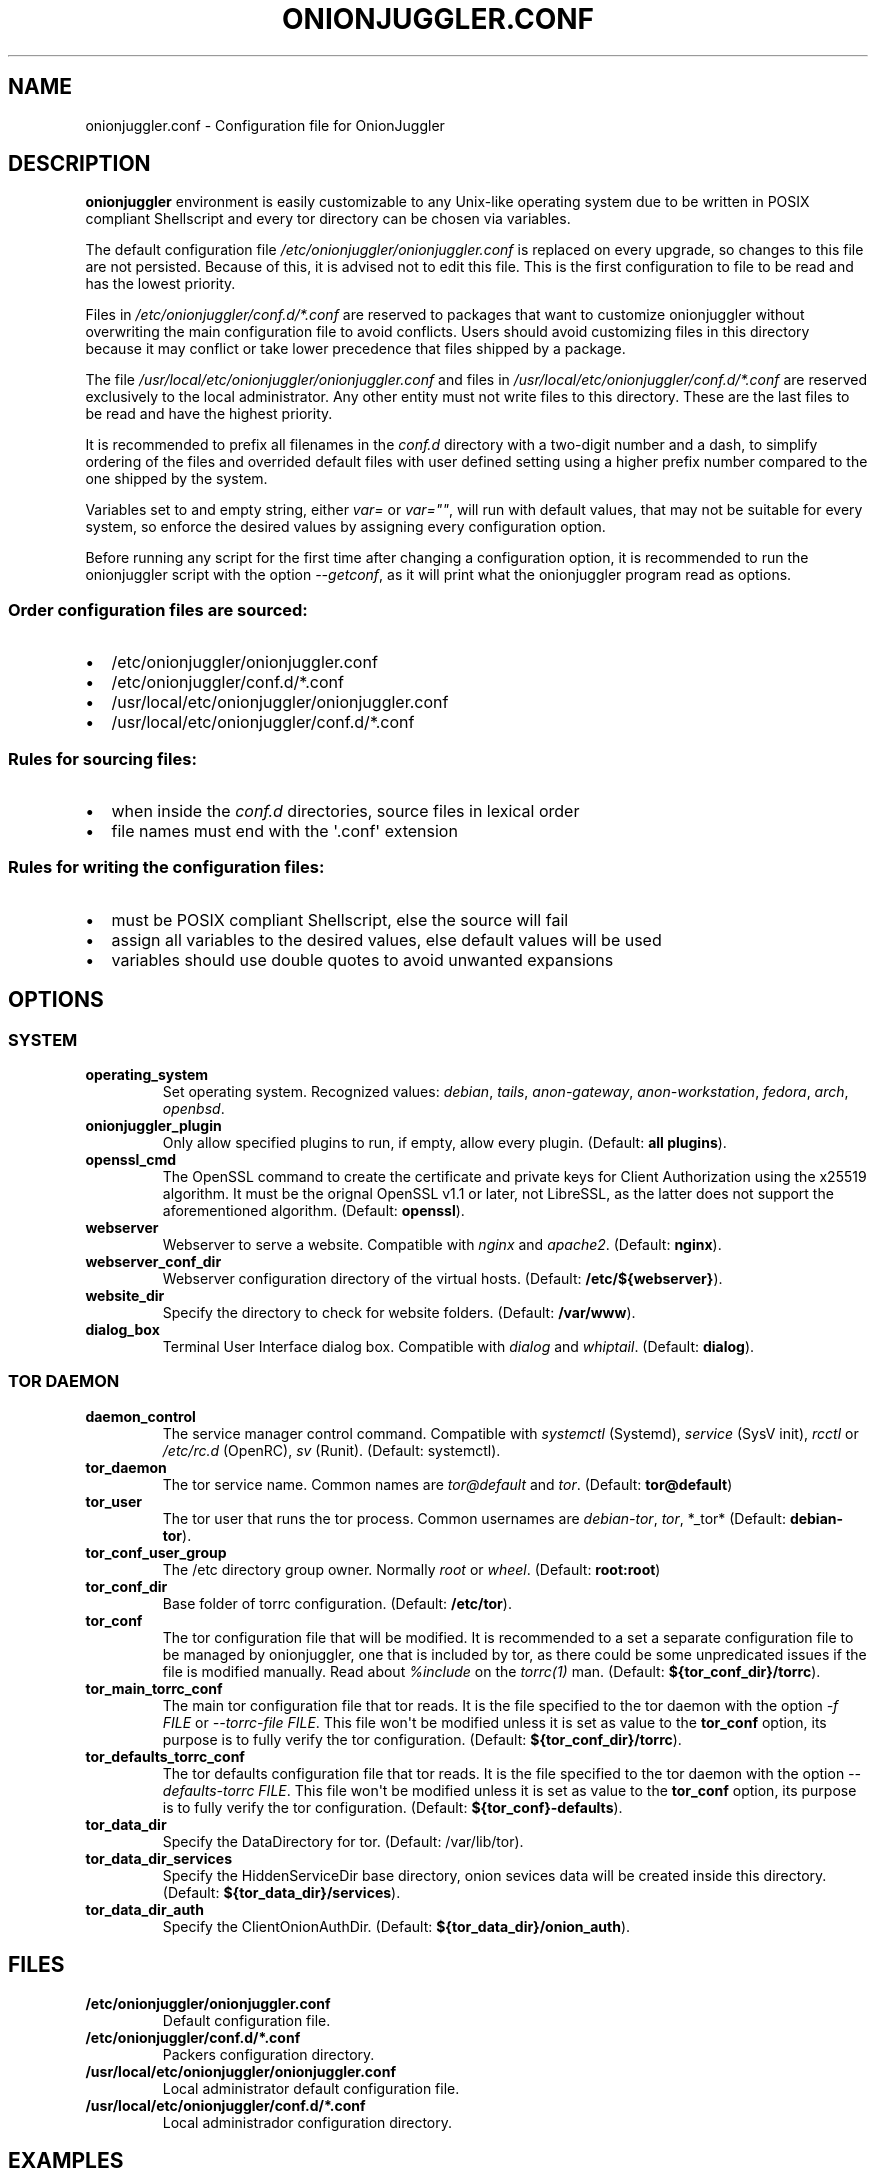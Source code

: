 .\" Automatically generated by Pandoc 2.9.2.1
.\"
.TH "ONIONJUGGLER.CONF" "5" "2022-09-15" "onionjuggler.conf 0.0.1" "Tor's System Manager Manual"
.hy
.SH NAME
.PP
onionjuggler.conf - Configuration file for OnionJuggler
.SH DESCRIPTION
.PP
\f[B]onionjuggler\f[R] environment is easily customizable to any
Unix-like operating system due to be written in POSIX compliant
Shellscript and every tor directory can be chosen via variables.
.PP
The default configuration file
\f[I]/etc/onionjuggler/onionjuggler.conf\f[R] is replaced on every
upgrade, so changes to this file are not persisted.
Because of this, it is advised not to edit this file.
This is the first configuration to file to be read and has the lowest
priority.
.PP
Files in \f[I]/etc/onionjuggler/conf.d/*.conf\f[R] are reserved to
packages that want to customize onionjuggler without overwriting the
main configuration file to avoid conflicts.
Users should avoid customizing files in this directory because it may
conflict or take lower precedence that files shipped by a package.
.PP
The file \f[I]/usr/local/etc/onionjuggler/onionjuggler.conf\f[R] and
files in \f[I]/usr/local/etc/onionjuggler/conf.d/*.conf\f[R] are
reserved exclusively to the local administrator.
Any other entity must not write files to this directory.
These are the last files to be read and have the highest priority.
.PP
It is recommended to prefix all filenames in the \f[I]conf.d\f[R]
directory with a two-digit number and a dash, to simplify ordering of
the files and overrided default files with user defined setting using a
higher prefix number compared to the one shipped by the system.
.PP
Variables set to and empty string, either \f[I]var=\f[R] or
\f[I]var=\[dq]\[dq]\f[R], will run with default values, that may not be
suitable for every system, so enforce the desired values by assigning
every configuration option.
.PP
Before running any script for the first time after changing a
configuration option, it is recommended to run the onionjuggler script
with the option \f[I]--getconf\f[R], as it will print what the
onionjuggler program read as options.
.SS Order configuration files are sourced:
.IP \[bu] 2
/etc/onionjuggler/onionjuggler.conf
.PD 0
.P
.PD
.IP \[bu] 2
/etc/onionjuggler/conf.d/*.conf
.PD 0
.P
.PD
.IP \[bu] 2
/usr/local/etc/onionjuggler/onionjuggler.conf
.PD 0
.P
.PD
.IP \[bu] 2
/usr/local/etc/onionjuggler/conf.d/*.conf
.SS Rules for sourcing files:
.IP \[bu] 2
when inside the \f[I]conf.d\f[R] directories, source files in lexical
order
.PD 0
.P
.PD
.IP \[bu] 2
file names must end with the \[aq].conf\[aq] extension
.SS Rules for writing the configuration files:
.IP \[bu] 2
must be POSIX compliant Shellscript, else the source will fail
.PD 0
.P
.PD
.IP \[bu] 2
assign all variables to the desired values, else default values will be
used
.PD 0
.P
.PD
.IP \[bu] 2
variables should use double quotes to avoid unwanted expansions
.SH OPTIONS
.SS SYSTEM
.TP
\f[B]operating_system\f[R]
Set operating system.
Recognized values: \f[I]debian\f[R], \f[I]tails\f[R],
\f[I]anon-gateway\f[R], \f[I]anon-workstation\f[R], \f[I]fedora\f[R],
\f[I]arch\f[R], \f[I]openbsd\f[R].
.TP
\f[B]onionjuggler_plugin\f[R]
Only allow specified plugins to run, if empty, allow every plugin.
(Default: \f[B]all plugins\f[R]).
.TP
\f[B]openssl_cmd\f[R]
The OpenSSL command to create the certificate and private keys for
Client Authorization using the x25519 algorithm.
It must be the orignal OpenSSL v1.1 or later, not LibreSSL, as the
latter does not support the aforementioned algorithm.
(Default: \f[B]openssl\f[R]).
.TP
\f[B]webserver\f[R]
Webserver to serve a website.
Compatible with \f[I]nginx\f[R] and \f[I]apache2\f[R].
(Default: \f[B]nginx\f[R]).
.TP
\f[B]webserver_conf_dir\f[R]
Webserver configuration directory of the virtual hosts.
(Default: \f[B]/etc/${webserver}\f[R]).
.TP
\f[B]website_dir\f[R]
Specify the directory to check for website folders.
(Default: \f[B]/var/www\f[R]).
.TP
\f[B]dialog_box\f[R]
Terminal User Interface dialog box.
Compatible with \f[I]dialog\f[R] and \f[I]whiptail\f[R].
(Default: \f[B]dialog\f[R]).
.SS TOR DAEMON
.TP
\f[B]daemon_control\f[R]
The service manager control command.
Compatible with \f[I]systemctl\f[R] (Systemd), \f[I]service\f[R] (SysV
init), \f[I]rcctl\f[R] or \f[I]/etc/rc.d\f[R] (OpenRC), \f[I]sv\f[R]
(Runit).
(Default: systemctl).
.TP
\f[B]tor_daemon\f[R]
The tor service name.
Common names are \f[I]tor\[at]default\f[R] and \f[I]tor\f[R].
(Default: \f[B]tor\[at]default\f[R])
.TP
\f[B]tor_user\f[R]
The tor user that runs the tor process.
Common usernames are \f[I]debian-tor\f[R], \f[I]tor\f[R], *_tor*
(Default: \f[B]debian-tor\f[R]).
.TP
\f[B]tor_conf_user_group\f[R]
The /etc directory group owner.
Normally \f[I]root\f[R] or \f[I]wheel\f[R].
(Default: \f[B]root:root\f[R])
.TP
\f[B]tor_conf_dir\f[R]
Base folder of torrc configuration.
(Default: \f[B]/etc/tor\f[R]).
.TP
\f[B]tor_conf\f[R]
The tor configuration file that will be modified.
It is recommended to a set a separate configuration file to be managed
by onionjuggler, one that is included by tor, as there could be some
unpredicated issues if the file is modified manually.
Read about \f[I]%include\f[R] on the \f[I]torrc(1)\f[R] man.
(Default: \f[B]${tor_conf_dir}/torrc\f[R]).
.TP
\f[B]tor_main_torrc_conf\f[R]
The main tor configuration file that tor reads.
It is the file specified to the tor daemon with the option \f[I]-f
FILE\f[R] or \f[I]--torrc-file FILE\f[R].
This file won\[aq]t be modified unless it is set as value to the
\f[B]tor_conf\f[R] option, its purpose is to fully verify the tor
configuration.
(Default: \f[B]${tor_conf_dir}/torrc\f[R]).
.TP
\f[B]tor_defaults_torrc_conf\f[R]
The tor defaults configuration file that tor reads.
It is the file specified to the tor daemon with the option
\f[I]--defaults-torrc FILE\f[R].
This file won\[aq]t be modified unless it is set as value to the
\f[B]tor_conf\f[R] option, its purpose is to fully verify the tor
configuration.
(Default: \f[B]${tor_conf}-defaults\f[R]).
.TP
\f[B]tor_data_dir\f[R]
Specify the DataDirectory for tor.
(Default: /var/lib/tor).
.TP
\f[B]tor_data_dir_services\f[R]
Specify the HiddenServiceDir base directory, onion sevices data will be
created inside this directory.
(Default: \f[B]${tor_data_dir}/services\f[R]).
.TP
\f[B]tor_data_dir_auth\f[R]
Specify the ClientOnionAuthDir.
(Default: \f[B]${tor_data_dir}/onion_auth\f[R]).
.SH FILES
.TP
\f[B]/etc/onionjuggler/onionjuggler.conf\f[R]
Default configuration file.
.TP
\f[B]/etc/onionjuggler/conf.d/*.conf\f[R]
Packers configuration directory.
.TP
\f[B]/usr/local/etc/onionjuggler/onionjuggler.conf\f[R]
Local administrator default configuration file.
.TP
\f[B]/usr/local/etc/onionjuggler/conf.d/*.conf\f[R]
Local administrador configuration directory.
.SH EXAMPLES
.IP \[bu] 2
\f[B]tor_user\f[R]=tor
.IP \[bu] 2
\f[B]tor_conf\f[R]=/usr/local/etc/tor/torrc
.IP \[bu] 2
\f[B]tor_data_dir\f[R]=/usr/local/var/lib/tor
.IP \[bu] 2
\f[B]tor_data_dir_services\f[R]=\[dq]${tor_data_dir}/services\[dq]
.SH BUGS
.PP
Bugs you may find.
First search for related issues on
https://github.com/nyxnor/onionjuggler/issues, if not solved, open a new
one.
.SH SEE ALSO
.PP
onionjuggler-tui(8), onionjuggler-cli(8),
onionjuggler-cli-auth-client(8), onionjuggler-cli-auth-server(8),
onionjuggler-cli-web(8), tor(1)
.SH COPYRIGHT
.PP
Copyright \[co] 2021 OnionJuggler developers (MIT) This is free
software: you are free to change and redistribute it.
There is NO WARRANTY, to the extent permitted by law.
.SH AUTHORS
Written by nyxnor (nyxnor\[at]protonmail.com).
